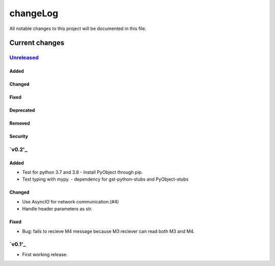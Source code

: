 =========
changeLog
=========

All notable changes to this project will be documented in this file.

***************
Current changes
***************

`Unreleased`_
=============

Added
-----

Changed
-------

Fixed
-----

Deprecated
----------

Removed
-------

Security
--------

`v0.2'_
=======

Added
-----

* Test for python 3.7 and 3.8
  - Install PyObject through pip.
* Test typing with mypy.
  - dependency for gst-python-stubs and PyObject-stubs

Changed
-------

* Use AsyncIO for network communication.(#4)
* Handle header parameters as str.

Fixed
-----

* Bug: fails to recieve M4 message because M3 reciever can read both M3 and M4.


`v0.1'_
=======

* First working release.

.. _Unreleased: https://github.com/miurahr/picast/compare/v0.1...HEAD
.. _v0.2: https://github.com/miurahr/picast/releases/tag/v0.1...v0.2
.. _v0.1: https://github.com/miurahr/picast/releases/tag/v0.0.1...v0.1
